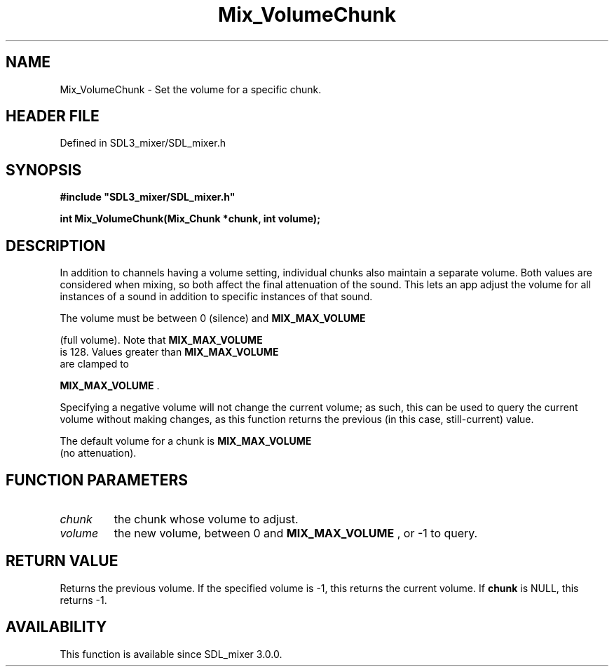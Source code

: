 .\" This manpage content is licensed under Creative Commons
.\"  Attribution 4.0 International (CC BY 4.0)
.\"   https://creativecommons.org/licenses/by/4.0/
.\" This manpage was generated from SDL_mixer's wiki page for Mix_VolumeChunk:
.\"   https://wiki.libsdl.org/SDL_mixer/Mix_VolumeChunk
.\" Generated with SDL/build-scripts/wikiheaders.pl
.\"  revision 3.0.0-no-vcs
.\" Please report issues in this manpage's content at:
.\"   https://github.com/libsdl-org/sdlwiki/issues/new
.\" Please report issues in the generation of this manpage from the wiki at:
.\"   https://github.com/libsdl-org/SDL/issues/new?title=Misgenerated%20manpage%20for%20Mix_VolumeChunk
.\" SDL_mixer can be found at https://libsdl.org/projects/SDL_mixer
.de URL
\$2 \(laURL: \$1 \(ra\$3
..
.if \n[.g] .mso www.tmac
.TH Mix_VolumeChunk 3 "SDL_mixer 3.0.0" "SDL_mixer" "SDL_mixer3 FUNCTIONS"
.SH NAME
Mix_VolumeChunk \- Set the volume for a specific chunk\[char46]
.SH HEADER FILE
Defined in SDL3_mixer/SDL_mixer\[char46]h

.SH SYNOPSIS
.nf
.B #include \(dqSDL3_mixer/SDL_mixer.h\(dq
.PP
.BI "int Mix_VolumeChunk(Mix_Chunk *chunk, int volume);
.fi
.SH DESCRIPTION
In addition to channels having a volume setting, individual chunks also
maintain a separate volume\[char46] Both values are considered when mixing, so both
affect the final attenuation of the sound\[char46] This lets an app adjust the
volume for all instances of a sound in addition to specific instances of
that sound\[char46]

The volume must be between 0 (silence) and 
.BR MIX_MAX_VOLUME

(full volume)\[char46] Note that 
.BR MIX_MAX_VOLUME
 is 128\[char46] Values
greater than 
.BR MIX_MAX_VOLUME
 are clamped to

.BR MIX_MAX_VOLUME
\[char46]

Specifying a negative volume will not change the current volume; as such,
this can be used to query the current volume without making changes, as
this function returns the previous (in this case, still-current) value\[char46]

The default volume for a chunk is 
.BR MIX_MAX_VOLUME
 (no
attenuation)\[char46]

.SH FUNCTION PARAMETERS
.TP
.I chunk
the chunk whose volume to adjust\[char46]
.TP
.I volume
the new volume, between 0 and 
.BR MIX_MAX_VOLUME
, or -1 to query\[char46]
.SH RETURN VALUE
Returns the previous volume\[char46] If the specified volume is -1, this
returns the current volume\[char46] If
.BR chunk
is NULL, this returns -1\[char46]

.SH AVAILABILITY
This function is available since SDL_mixer 3\[char46]0\[char46]0\[char46]

